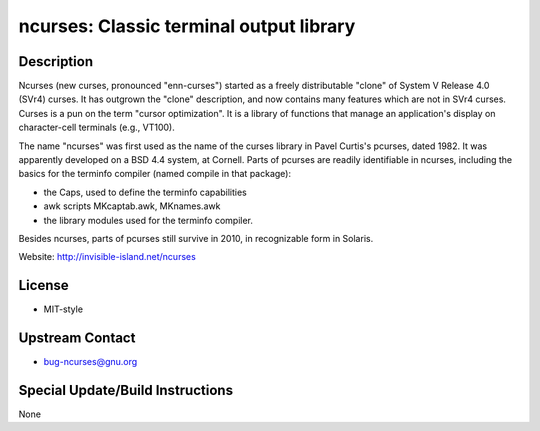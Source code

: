 ncurses: Classic terminal output library
========================================

Description
-----------

Ncurses (new curses, pronounced "enn-curses") started as a freely
distributable "clone" of System V Release 4.0 (SVr4) curses. It has
outgrown the "clone" description, and now contains many features which
are not in SVr4 curses. Curses is a pun on the term "cursor
optimization". It is a library of functions that manage an application's
display on character-cell terminals (e.g., VT100).

The name "ncurses" was first used as the name of the curses library in
Pavel Curtis's pcurses, dated 1982. It was apparently developed on a BSD
4.4 system, at Cornell. Parts of pcurses are readily identifiable in
ncurses, including the basics for the terminfo compiler (named compile
in that package):

-  the Caps, used to define the terminfo capabilities
-  awk scripts MKcaptab.awk, MKnames.awk
-  the library modules used for the terminfo compiler.

Besides ncurses, parts of pcurses still survive in 2010, in recognizable
form in Solaris.

Website: http://invisible-island.net/ncurses

License
-------

-  MIT-style


Upstream Contact
----------------

-  bug-ncurses@gnu.org

Special Update/Build Instructions
---------------------------------

None
